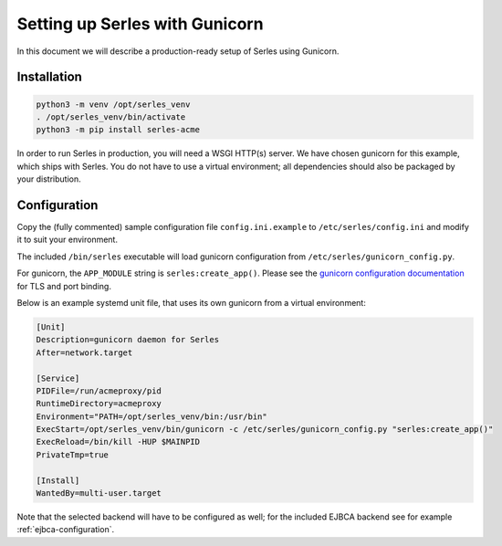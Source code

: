 .. |ejbca-host| replace:: localhost:9443

.. _installation:

Setting up Serles with Gunicorn
===============================

In this document we will describe a production-ready setup of Serles using
Gunicorn.

Installation
------------

.. code-block:: shell

    python3 -m venv /opt/serles_venv
    . /opt/serles_venv/bin/activate
    python3 -m pip install serles-acme

In order to run Serles in production, you will need a WSGI HTTP(s) server. We
have chosen gunicorn for this example, which ships with Serles. You do not have
to use a virtual environment; all dependencies should also be packaged by your
distribution.

Configuration
-------------

Copy the (fully commented) sample configuration file ``config.ini.example`` to
``/etc/serles/config.ini`` and modify it to suit your environment.

The included ``/bin/serles`` executable will load gunicorn configuration from
``/etc/serles/gunicorn_config.py``.

For gunicorn, the ``APP_MODULE`` string is ``serles:create_app()``.
Please see the `gunicorn configuration documentation
<https://docs.gunicorn.org/en/stable/settings.html>`_ for TLS and port binding.

Below is an example systemd unit file, that uses its own gunicorn from a
virtual environment:

.. code-block:: none

    [Unit]
    Description=gunicorn daemon for Serles
    After=network.target
    
    [Service]
    PIDFile=/run/acmeproxy/pid
    RuntimeDirectory=acmeproxy
    Environment="PATH=/opt/serles_venv/bin:/usr/bin"
    ExecStart=/opt/serles_venv/bin/gunicorn -c /etc/serles/gunicorn_config.py "serles:create_app()"
    ExecReload=/bin/kill -HUP $MAINPID
    PrivateTmp=true
    
    [Install]
    WantedBy=multi-user.target

Note that the selected backend will have to be configured as well; for the
included EJBCA backend see for example :ref:`ejbca-configuration`.
